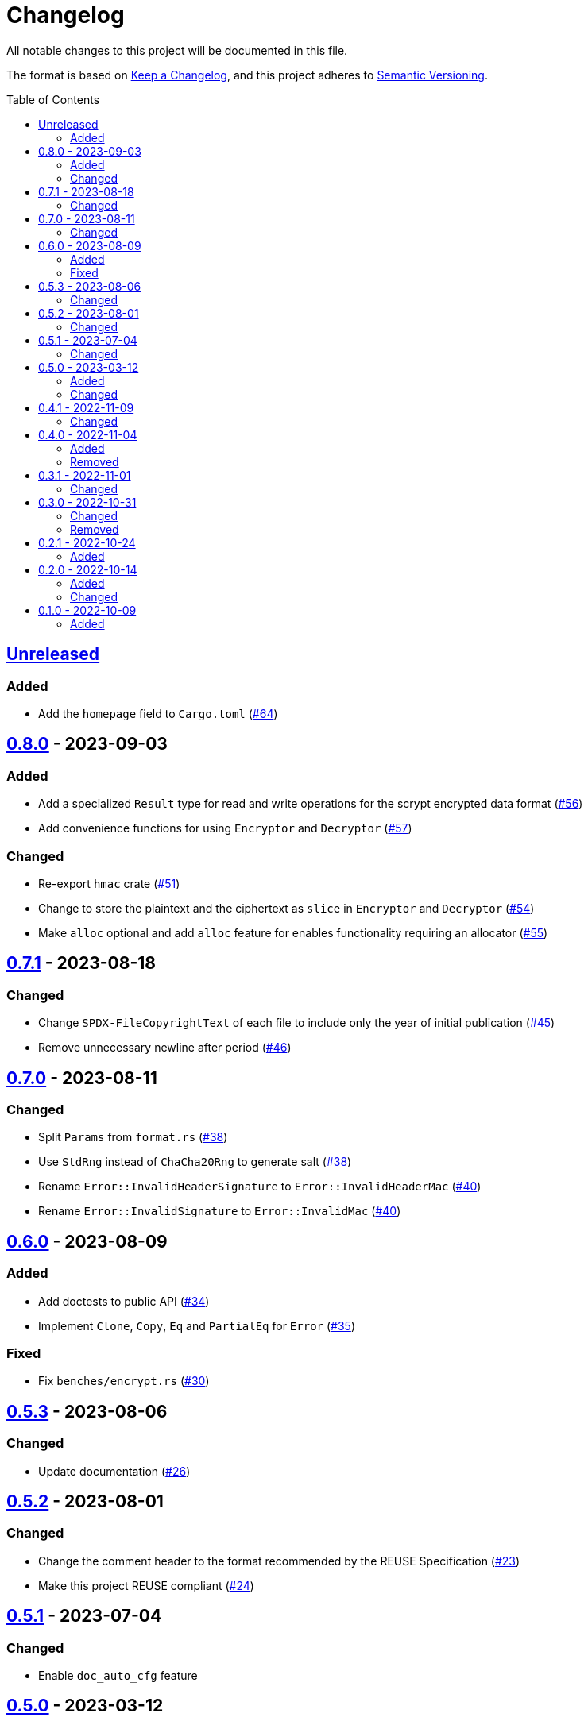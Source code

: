 // SPDX-FileCopyrightText: 2022 Shun Sakai
//
// SPDX-License-Identifier: Apache-2.0 OR MIT

= Changelog
:toc: preamble
:project-url: https://github.com/sorairolake/scryptenc-rs
:compare-url: {project-url}/compare
:issue-url: {project-url}/issues
:pull-request-url: {project-url}/pull

All notable changes to this project will be documented in this file.

The format is based on https://keepachangelog.com/[Keep a Changelog], and this
project adheres to https://semver.org/[Semantic Versioning].

== {compare-url}/v0.8.0\...HEAD[Unreleased]

=== Added

* Add the `homepage` field to `Cargo.toml` ({pull-request-url}/64[#64])

== {compare-url}/v0.7.1\...v0.8.0[0.8.0] - 2023-09-03

=== Added

* Add a specialized `Result` type for read and write operations for the scrypt
  encrypted data format ({pull-request-url}/56[#56])
* Add convenience functions for using `Encryptor` and `Decryptor`
  ({pull-request-url}/57[#57])

=== Changed

* Re-export `hmac` crate ({pull-request-url}/51[#51])
* Change to store the plaintext and the ciphertext as `slice` in `Encryptor`
  and `Decryptor` ({pull-request-url}/54[#54])
* Make `alloc` optional and add `alloc` feature for enables functionality
  requiring an allocator ({pull-request-url}/55[#55])

== {compare-url}/v0.7.0\...v0.7.1[0.7.1] - 2023-08-18

=== Changed

* Change `SPDX-FileCopyrightText` of each file to include only the year of
  initial publication ({pull-request-url}/45[#45])
* Remove unnecessary newline after period ({pull-request-url}/46[#46])

== {compare-url}/v0.6.0\...v0.7.0[0.7.0] - 2023-08-11

=== Changed

* Split `Params` from `format.rs` ({pull-request-url}/38[#38])
* Use `StdRng` instead of `ChaCha20Rng` to generate salt
  ({pull-request-url}/38[#38])
* Rename `Error::InvalidHeaderSignature` to `Error::InvalidHeaderMac`
  ({pull-request-url}/40[#40])
* Rename `Error::InvalidSignature` to `Error::InvalidMac`
  ({pull-request-url}/40[#40])

== {compare-url}/v0.5.3\...v0.6.0[0.6.0] - 2023-08-09

=== Added

* Add doctests to public API ({pull-request-url}/34[#34])
* Implement `Clone`, `Copy`, `Eq` and `PartialEq` for `Error`
  ({pull-request-url}/35[#35])

=== Fixed

* Fix `benches/encrypt.rs` ({pull-request-url}/30[#30])

== {compare-url}/v0.5.2\...v0.5.3[0.5.3] - 2023-08-06

=== Changed

* Update documentation ({pull-request-url}/26[#26])

== {compare-url}/v0.5.1\...v0.5.2[0.5.2] - 2023-08-01

=== Changed

* Change the comment header to the format recommended by the REUSE
  Specification ({pull-request-url}/23[#23])
* Make this project REUSE compliant ({pull-request-url}/24[#24])

== {compare-url}/v0.5.0\...v0.5.1[0.5.1] - 2023-07-04

=== Changed

* Enable `doc_auto_cfg` feature

== {compare-url}/v0.4.1\...v0.5.0[0.5.0] - 2023-03-12

=== Added

* Add `Error::InvalidHeaderSignature`

=== Changed

* Bump `scrypt` to v0.11
* Bump MSRV to 1.60.0
* Change to return `Error::InvalidHeaderSignature` if the header signature was
  invalid

== {compare-url}/v0.4.0\...v0.4.1[0.4.1] - 2022-11-09

=== Changed

* Re-export `digest` and `scrypt` crates

== {compare-url}/v0.3.1\...v0.4.0[0.4.0] - 2022-11-04

=== Added

* Add `no_std` support
* Add benchmarks

=== Removed

* Remove `Error::Io`

== {compare-url}/v0.3.0\...v0.3.1[0.3.1] - 2022-11-01

=== Changed

* Change password input prompt of examples
* Change `Result::unwrap()` to `Result::expect()`

== {compare-url}/v0.2.1\...v0.3.0[0.3.0] - 2022-10-31

=== Changed

* Change the inner structure of `Params`
* Change error message
* Update examples
* Change order of parameters in public API

=== Removed

* Remove `From<scrypt::Params>` for `Params`
* Remove `TryFrom<Params>` for `scrypt::Params`

== {compare-url}/v0.2.0\...v0.2.1[0.2.1] - 2022-10-24

=== Added

* Add `inline` attribute

== {compare-url}/v0.1.0\...v0.2.0[0.2.0] - 2022-10-14

=== Added

* Add `Encryptor::out_len()` and `Decryptor::out_len()`
* Add `Clone` for `Encryptor` and `Decryptor`

=== Changed

* Change the type of parameters for `Encryptor::encrypt()` and
  `Decryptor::decrypt()`. These now takes `impl AsMut<[u8]>`.
* Rename `Encryptor::new()` to `Encryptor::with_params()`
* Change `Encryptor::new()` to use the recommended scrypt parameters instead of
  taking parameters
* Change the structure of types about the format

== {project-url}/releases/tag/v0.1.0[0.1.0] - 2022-10-09

=== Added

* Initial release
